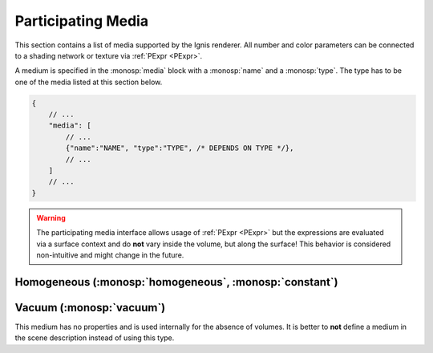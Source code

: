 Participating Media
===================

This section contains a list of media supported by the Ignis renderer.
All number and color parameters can be connected to a shading network or texture via :ref:`PExpr <PExpr>`.

A medium is specified in the :monosp:`media` block with a :monosp:`name` and a :monosp:`type`.
The type has to be one of the media listed at this section below.

.. code-block:: javascript
    
    {
        // ...
        "media": [
            // ...
            {"name":"NAME", "type":"TYPE", /* DEPENDS ON TYPE */},
            // ...
        ]
        // ...
    }


.. WARNING:: The participating media interface allows usage of :ref:`PExpr <PExpr>` but the expressions are evaluated via a surface context and do **not** vary inside the volume, but along the surface! This behavior is considered non-intuitive and might change in the future.

.. _bsdf-homogeneous:

Homogeneous (:monosp:`homogeneous`, :monosp:`constant`)
-------------------------------------------------------

.. objectparameters::

  * - sigma_s
    - |color|
    - :code:`0`
    - Yes
    - Scattering term.
  * - sigma_a
    - |color|
    - :code:`0`
    - Yes
    - Attenuation term.
  * - g
    - |number|
    - :code:`0`
    - Yes
    - Henyey-Greenstein phase parameter. Valid range is [-1, 1]. 0 = Isotropic, -1 = Full back scattering, 1 = Full forward scattering.


.. _bsdf-vacuum:

Vacuum (:monosp:`vacuum`)
-------------------------------------------------------

This medium has no properties and is used internally for the absence of volumes. It is better to **not** define a medium in the scene description instead of using this type.
